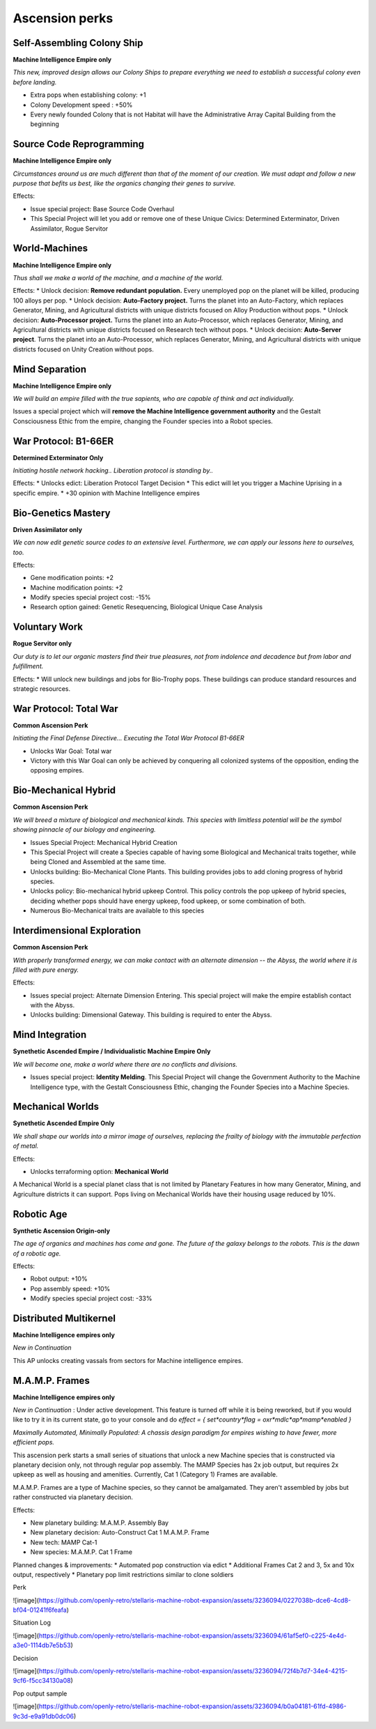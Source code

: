 Ascension perks
===============

Self-Assembling Colony Ship
---------------------------

**Machine Intelligence Empire only**

*This new, improved design allows our Colony Ships to prepare everything we need to establish a successful colony even before landing.*

* Extra pops when establishing colony: +1
* Colony Development speed : +50%
* Every newly founded Colony that is not Habitat will have the Administrative Array Capital Building from the beginning


Source Code Reprogramming
-------------------------

**Machine Intelligence Empire only**

*Circumstances around us are much different than that of the moment of our creation. We must adapt and follow a new purpose that befits us best, like the organics changing their genes to survive.*

Effects:

* Issue special project: Base Source Code Overhaul
* This Special Project will let you add or remove one of these Unique Civics: Determined Exterminator, Driven Assimilator, Rogue Servitor

World-Machines
--------------

**Machine Intelligence Empire only**

*Thus shall we make a world of the machine, and a machine of the world.*

Effects:
* Unlock decision: **Remove redundant population.** Every unemployed pop on the planet will be killed, producing 100 alloys per pop.
* Unlock decision: **Auto-Factory project.** Turns the planet into an Auto-Factory, which replaces Generator, Mining, and Agricultural districts with unique districts focused on Alloy Production without pops.
* Unlock decision: **Auto-Processor project.**  Turns the planet into an Auto-Processor, which replaces Generator, Mining, and Agricultural districts with unique districts focused on Research tech without pops.
* Unlock decision: **Auto-Server project**. Turns the planet into an Auto-Processor, which replaces Generator, Mining, and Agricultural districts with unique districts focused on Unity Creation without pops.

Mind Separation
---------------

**Machine Intelligence Empire only**

*We will build an empire filled with the true sapients, who are capable of think and act individually.*

Issues a special project which will **remove the Machine Intelligence government authority** and the Gestalt Consciousness Ethic from the empire, changing the Founder species into a Robot species.

War Protocol: B1-66ER
---------------------

**Determined Exterminator Only**

*Initiating hostile network hacking.. Liberation protocol is standing by..*

Effects:
* Unlocks edict: Liberation Protocol Target Decision
* This edict will let you trigger a Machine Uprising in a specific empire.
* +30 opinion with Machine Intelligence empires

Bio-Genetics Mastery
--------------------

**Driven Assimilator only**

*We can now edit genetic source codes to an extensive level. Furthermore, we can apply our lessons here to ourselves, too.*

Effects:

* Gene modification points: +2
* Machine modification points: +2
* Modify species special project cost: -15%
* Research option gained: Genetic Resequencing, Biological Unique Case Analysis

Voluntary Work
--------------

**Rogue Servitor only**

*Our duty is to let our organic masters find their true pleasures, not from indolence and decadence but from labor and fulfillment.*

Effects:
* Will unlock new buildings and jobs for Bio-Trophy pops. These buildings can produce standard resources and strategic resources.

War Protocol: Total War
-----------------------

**Common Ascension Perk**

*Initiating the Final Defense Directive... Executing the Total War Protocol B1-66ER*

* Unlocks War Goal: Total war
* Victory with this War Goal can only be achieved by conquering all colonized systems of the opposition, ending the opposing empires.

Bio-Mechanical Hybrid
---------------------

**Common Ascension Perk**

*We will breed a mixture of biological and mechanical kinds. This species with limitless potential will be the symbol showing pinnacle of our biology and engineering.*

* Issues Special Project: Mechanical Hybrid Creation
* This Special Project will create a Species capable of having some Biological and Mechanical traits together, while being Cloned and Assembled at the same time.
* Unlocks building: Bio-Mechanical Clone Plants. This building provides jobs to add cloning progress of hybrid species.
* Unlocks policy: Bio-mechanical hybrid upkeep Control. This policy controls the pop upkeep of hybrid species, deciding whether pops should have energy upkeep, food upkeep, or some combination of both.
* Numerous Bio-Mechanical traits are available to this species

Interdimensional Exploration
----------------------------

**Common Ascension Perk**

*With properly transformed energy, we can make contact with an alternate dimension -- the Abyss, the world where it is filled with pure energy.*

Effects:

* Issues special project: Alternate Dimension Entering. This special project will make the empire establish contact with the Abyss.
* Unlocks building: Dimensional Gateway. This building is required to enter the Abyss.

Mind Integration
----------------

**Synethetic Ascended Empire / Individualistic Machine Empire Only**

*We will become one, make a world where there are no conflicts and divisions.*

* Issues special project: **Identity Melding**. This Special Project will change the Government Authority to the Machine Intelligence type, with the Gestalt Consciousness Ethic, changing the Founder Species into a Machine Species.

Mechanical Worlds
-----------------

**Synethetic Ascended Empire Only**

*We shall shape our worlds into a mirror image of ourselves, replacing the frailty of biology with the immutable perfection of metal.*

Effects:

* Unlocks terraforming option: **Mechanical World**

A Mechanical World is a special planet class that is not limited by Planetary Features in how many Generator, Mining, and Agriculture districts it can support. Pops living on Mechanical Worlds have their housing usage reduced by 10%.

Robotic Age
-----------

**Synthetic Ascension Origin-only**

*The age of organics and machines has come and gone. The future of the galaxy belongs to the robots. This is the dawn of a robotic age.*

Effects:

* Robot output: +10%
* Pop assembly speed: +10%
* Modify species special project cost: -33%

Distributed Multikernel
-----------------------

**Machine Intelligence empires only**

*New in Continuation*

This AP unlocks creating vassals from sectors for Machine intelligence empires.

M.A.M.P. Frames
---------------

**Machine Intelligence empires only**

*New in Continuation* : Under active development. This feature is turned off while it is being reworked, but if you would like to try it in its current state, go to your console and do `effect = { set*country*flag = oxr*mdlc*ap*mamp*enabled }`

*Maximally Automated, Minimally Populated: A chassis design paradigm for empires wishing to have fewer, more efficient pops.*

This ascension perk starts a small series of situations that unlock a new Machine species that is constructed via planetary decision only, not through regular pop assembly. The MAMP Species has 2x job output, but requires 2x upkeep as well as housing and amenities. Currently, Cat 1 (Category 1) Frames are available.

M.A.M.P. Frames are a type of Machine species, so they cannot be amalgamated. They aren't assembled by jobs but rather constructed via planetary decision.

Effects:

* New planetary building: M.A.M.P. Assembly Bay
* New planetary decision: Auto-Construct Cat 1 M.A.M.P. Frame
* New tech: MAMP Cat-1
* New species: M.A.M.P. Cat 1 Frame 

Planned changes & improvements:
* Automated pop construction via edict
* Additional Frames Cat 2 and 3, 5x and 10x output, respectively
* Planetary pop limit restrictions similar to clone soldiers

Perk

![image](https://github.com/openly-retro/stellaris-machine-robot-expansion/assets/3236094/0227038b-dce6-4cd8-bf04-01241f6feafa)

Situation Log

![image](https://github.com/openly-retro/stellaris-machine-robot-expansion/assets/3236094/61af5ef0-c225-4e4d-a3e0-1114db7e5b53)

Decision

![image](https://github.com/openly-retro/stellaris-machine-robot-expansion/assets/3236094/72f4b7d7-34e4-4215-9cf6-f5cc34130a08)

Pop output sample

![image](https://github.com/openly-retro/stellaris-machine-robot-expansion/assets/3236094/b0a04181-61fd-4986-9c3d-e9a91db0dc06)
